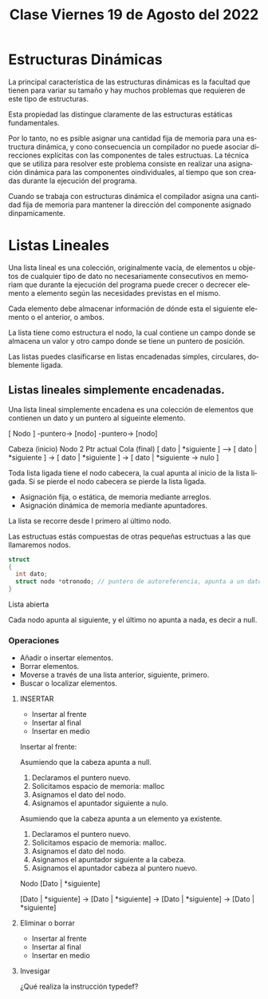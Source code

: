 #+LANGUAGE: es
#+TITLE: Clase Viernes 19 de Agosto del 2022

* Estructuras Dinámicas

La principal característica de las estructuras dinámicas es la facultad que tienen para variar su tamaño y hay muchos problemas que requieren de este tipo de estructuras.

Esta propiedad las distingue claramente de las estructuras estáticas fundamentales.

Por lo tanto, no es psible asignar una cantidad fija de memoria para una estructura dinámica, y cono consecuencia un compilador no puede asociar direcciones explícitas con las componentes de tales estructuas. La técnica que se utiliza para resolver este problema consiste en realizar una asignación dinámica para las componentes oindividuales, al tiempo que son creadas durante la ejecución del programa.

Cuando se trabaja con estructuras dinámica el compilador asigna una cantidad fija de memoria para mantener la dirección del componente asignado dinpamicamente.

* Listas Lineales
Una lista lineal es una colección, originalmente vacía, de elementos u objetos de cualquier tipo de dato no necesariamente consecutivos en memoriam que durante la ejecución del programa puede crecer o decrecer elemento a elemento según las necesidades previstas en el mismo.

Cada elemento debe almacenar información de dónde esta el siguiente elemento o el anterior, o ambos.

La lista tiene como estructura el nodo, la cual contiene un campo donde se almacena un valor y otro campo donde se tiene un puntero de posición.

Las listas puedes clasificarse en listas encadenadas simples, circulares, doblemente ligada.

** Listas lineales simplemente encadenadas.
Una lista lineal simplemente encadena es una colección de elementos que contienen un dato y un puntero al sigueinte elemento.

[ Nodo ] -puntero-> [nodo] -puntero-> [nodo]

     Cabeza (inicio)              Nodo 2                     Ptr actual                 Cola (final)
[ dato | *siguiente ] --> [ dato | *siguiente ] -> [ dato | *siguiente ] -> [ dato | *siguiente -> nulo ]

Toda lista ligada tiene el nodo cabecera, la cual apunta al inicio de la lista ligada. Si se pierde el nodo cabecera se pierde la lista ligada.

- Asignación fija, o estática, de memoria mediante arreglos.
- Asignación dinámica de memoria mediante apuntadores.

La lista se recorre desde l primero al último nodo.

Las estructuas estás compuestas de otras pequeñas estructuas a las que llamaremos nodos.

#+BEGIN_SRC c
  struct
  {
    int dato;
    struct nodo *otronodo; // puntero de autoreferencia, apunta a un dato del mismo tipo
  }
#+END_SRC

Lista abierta

Cada nodo apunta al siguiente, y el último no apunta a nada, es decir a null.

*** Operaciones
- Añadir o insertar elementos.
- Borrar elementos.
- Moverse a través de una lista anterior, siguiente, primero.
- Buscar o localizar elementos.

**** INSERTAR

- Insertar al frente
- Insertar al final
- Insertar en medio

Insertar al frente:

Asumiendo que la cabeza apunta a null.

1. Declaramos el puntero nuevo.
2. Solicitamos espacio de memoria: malloc
3. Asignamos el dato del nodo.
4. Asignamos el apuntador siguiente a nulo.

Asumiendo que la cabeza apunta a un elemento ya existente.

1. Declaramos el puntero nuevo.
2. Solicitamos espacio de memoria: malloc.
3. Asignamos el dato del nodo.
4. Asignamos el apuntador siguiente a la cabeza.
5. Asignamos el apuntador cabeza al puntero nuevo.

Nodo
[Dato | *siguiente]

[Dato | *siguiente] -> [Dato | *siguiente] -> [Dato | *siguiente] -> [Dato | *siguiente]

**** Eliminar o borrar
- Insertar al frente
- Insertar al final
- Insertar en medio

**** Invesigar
¿Qué realiza la instrucción typedef?
